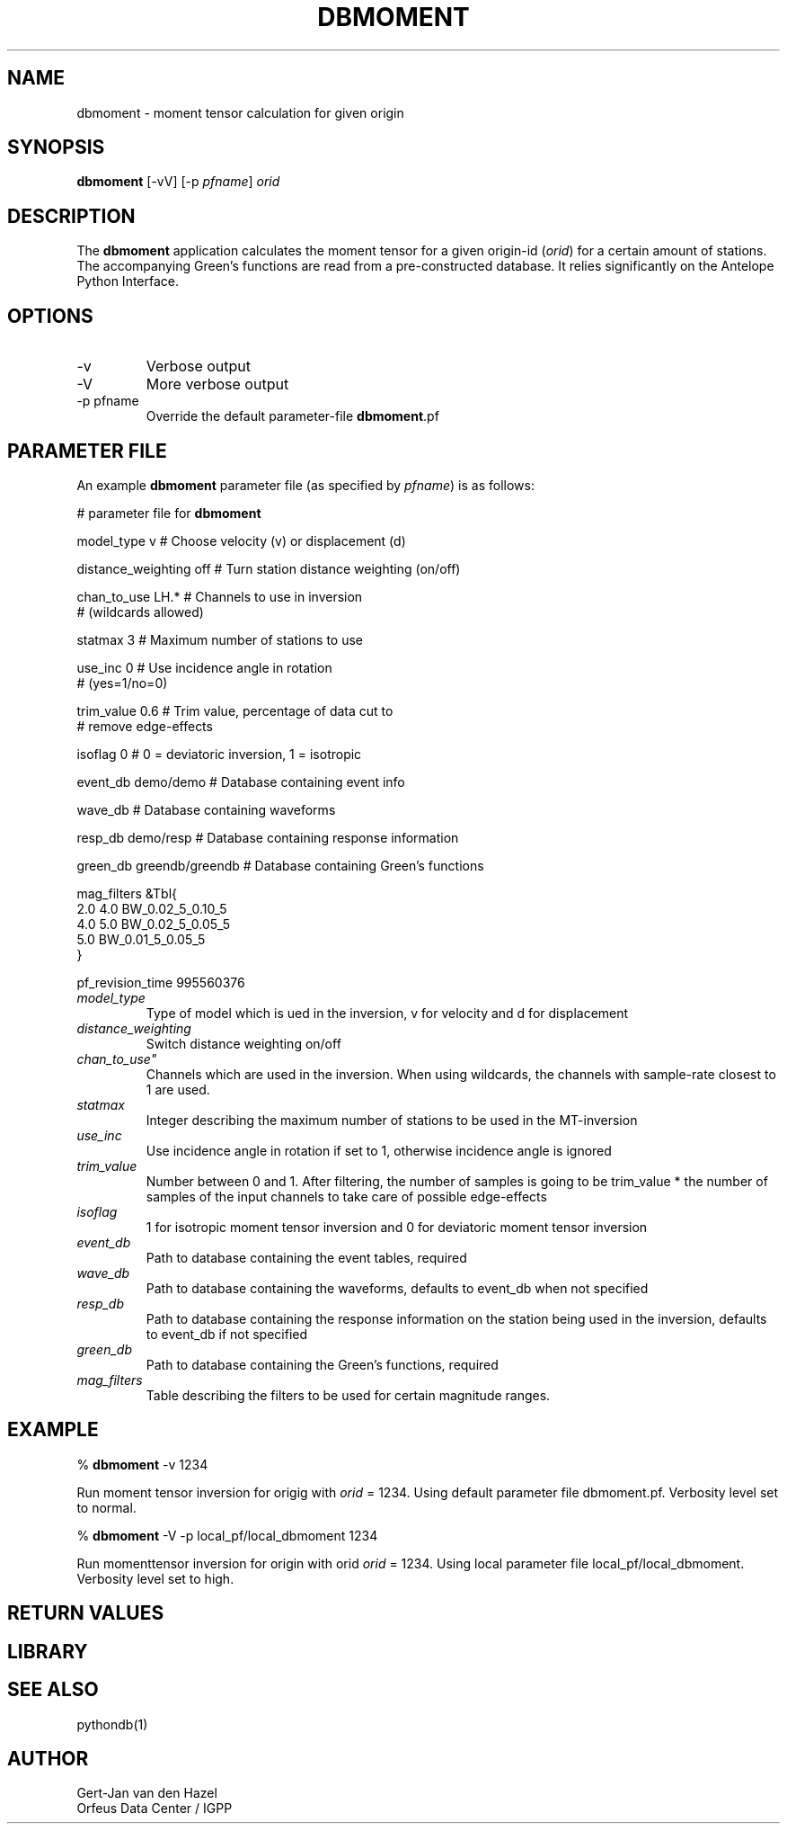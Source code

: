 .TH DBMOMENT 1
.SH NAME
dbmoment \- moment tensor calculation for given origin
.SH SYNOPSIS
.nf
\fBdbmoment \fP[-vV] [-p \fIpfname\fP] \fIorid\fP
.fi
.SH DESCRIPTION
The \fBdbmoment\fP application calculates the moment tensor for a given
origin-id (\fIorid\fP) for a certain amount of stations. The accompanying
Green's functions are read from a pre-constructed database. It relies 
significantly on the Antelope Python Interface.
.SH OPTIONS
.IP -v
Verbose output
.IP -V
More verbose output
.IP "-p pfname"
Override the default parameter-file \fBdbmoment\fP.pf
.SH PARAMETER FILE
An example \fBdbmoment\fP parameter file (as specified by \fIpfname\fP) is as follows:

#      parameter file for \fBdbmoment\fP

model_type v                # Choose velocity (v) or displacement (d)

distance_weighting off      # Turn station distance weighting (on/off)

chan_to_use LH.*            # Channels to use in inversion 
                            # (wildcards allowed)

statmax 3                   # Maximum number of stations to use

use_inc 0                   # Use incidence angle in rotation 
                            # (yes=1/no=0)

trim_value 0.6              # Trim value, percentage of data cut to 
                            # remove edge-effects 

isoflag 0                   # 0 = deviatoric inversion, 1 = isotropic

event_db demo/demo          # Database containing event info

wave_db                     # Database containing waveforms

resp_db demo/resp           # Database containing response information

green_db greendb/greendb    # Database containing Green's functions

mag_filters &Tbl{
        2.0         4.0        BW_0.02_5_0.10_5
        4.0         5.0        BW_0.02_5_0.05_5
        5.0                    BW_0.01_5_0.05_5
.br
}

pf_revision_time 995560376

.IP \fImodel_type\fP
Type of model which is ued in the inversion, v for
velocity and d for displacement
.IP \fIdistance_weighting\fP
Switch distance weighting on/off
.IP \fIchan_to_use"\fP
Channels which are used in the inversion. When using wildcards,
the channels with sample-rate closest to 1 are used.
.IP \fIstatmax\fP
Integer describing the maximum number of stations to be used in the MT-inversion
.IP \fIuse_inc\fP
Use incidence angle in rotation if set to 1, otherwise incidence angle is ignored
.IP \fItrim_value\fP
Number between 0 and 1. After filtering, the number of samples
is going to be trim_value * the number of samples of the input
channels to take care of possible edge-effects
.IP \fIisoflag\fP
1 for isotropic moment tensor inversion and 0 for deviatoric moment tensor inversion
.IP \fIevent_db\fP
Path to database containing the event tables, required
.IP \fIwave_db\fP
Path to database containing the waveforms, defaults to event_db when not specified
.IP \fIresp_db\fP
Path to database containing the response information on the station being used in
the inversion, defaults to event_db if not specified
.IP \fIgreen_db\fP
Path to database containing the Green's functions, required
.IP \fImag_filters\fP
Table describing the filters to be used for certain magnitude ranges.

.SH EXAMPLE

% \fB dbmoment\fP -v 1234

Run moment tensor inversion for origig with \fIorid\fP = 1234. Using default parameter
file dbmoment.pf. Verbosity level set to normal.

% \fB dbmoment\fP -V -p local_pf/local_dbmoment 1234

Run momenttensor inversion for origin with orid \fIorid\fP = 1234. Using local parameter
file local_pf/local_dbmoment. Verbosity level set to high.

.SH RETURN VALUES

.SH LIBRARY

.SH SEE ALSO
pythondb(1)

.SH AUTHOR
Gert-Jan van den Hazel
.br
Orfeus Data Center / IGPP
